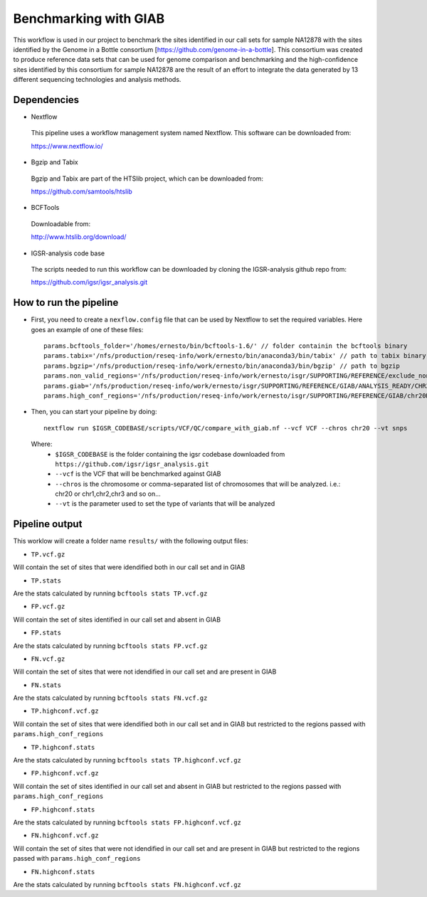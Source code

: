 Benchmarking with GIAB
======================

This workflow is used in our project to benchmark the sites identified in our call sets for sample NA12878 with the sites identified by the Genome in a Bottle consortium [https://github.com/genome-in-a-bottle]. 
This consortium was created to produce reference data sets that can be used for genome comparison and benchmarking and the high-confidence sites identified by this consortium for sample NA12878 are the result 
of an effort to integrate the data generated by 13 different sequencing technologies and analysis methods.

Dependencies
------------

* Nextflow
 This pipeline uses a workflow management system named Nextflow. This software can be downloaded from:

 https://www.nextflow.io/

* Bgzip and Tabix
 Bgzip and Tabix are part of the HTSlib project, which can be downloaded from:

 https://github.com/samtools/htslib

* BCFTools
 Downloadable from:

 http://www.htslib.org/download/

* IGSR-analysis code base
 The scripts needed to run this workflow can be downloaded by cloning the IGSR-analysis github repo from:

 https://github.com/igsr/igsr_analysis.git

How to run the pipeline
-----------------------

* First, you need to create a ``nexflow.config`` file that can be used by Nextflow to set the required variables. Here goes an example of one of these files::

	params.bcftools_folder='/homes/ernesto/bin/bcftools-1.6/' // folder containin the bcftools binary
	params.tabix='/nfs/production/reseq-info/work/ernesto/bin/anaconda3/bin/tabix' // path to tabix binary
	params.bgzip='/nfs/production/reseq-info/work/ernesto/bin/anaconda3/bin/bgzip' // path to bgzip
	params.non_valid_regions='/nfs/production/reseq-info/work/ernesto/isgr/SUPPORTING/REFERENCE/exclude_nonvalid.bed' // path to BED format file containing the regions that will be excluded from the comparison
	params.giab='/nfs/production/reseq-info/work/ernesto/isgr/SUPPORTING/REFERENCE/GIAB/ANALYSIS_READY/CHR20/NA12878.giab.SNP.chr20.non_valid.reheaded.vcf.gz' // path to GIAB call set
	params.high_conf_regions='/nfs/production/reseq-info/work/ernesto/isgr/SUPPORTING/REFERENCE/GIAB/chr20DIR/HIGH_CONF_REGIONS/HG001_GRCh38_GIAB_highconf_CG-IllFB-IllGATKHC-Ion-10X-SOLID_CHROM1-X_v.3.3.2_highconf_nosomaticdel_noCENorHET7.chr20.bed' // path to high-confidence regions as defined by GIAB

* Then, you can start your pipeline by doing::

	nextflow run $IGSR_CODEBASE/scripts/VCF/QC/compare_with_giab.nf --vcf VCF --chros chr20 --vt snps

 Where:
  * ``$IGSR_CODEBASE`` is the folder containing the igsr codebase downloaded from ``https://github.com/igsr/igsr_analysis.git``
  * ``--vcf`` is the VCF that will be benchmarked against GIAB
  * ``--chros`` is the chromosome or comma-separated list of chromosomes that will be analyzed. i.e.: chr20 or chr1,chr2,chr3 and so on...
  * ``--vt`` is the parameter used to set the type of variants that will be analyzed 

Pipeline output
---------------

This worklow will create a folder name ``results/`` with the following output files:

* ``TP.vcf.gz``
Will contain the set of sites that were idendified both in our call set and in GIAB

* ``TP.stats``
Are the stats calculated by running ``bcftools stats TP.vcf.gz``

* ``FP.vcf.gz``
Will contain the set of sites identified in our call set and absent in GIAB

* ``FP.stats``
Are the stats calculated by running ``bcftools stats FP.vcf.gz``

* ``FN.vcf.gz``
Will contain the set of sites that were not idendified in our call set and are present in GIAB

* ``FN.stats``
Are the stats calculated by running ``bcftools stats FN.vcf.gz``

* ``TP.highconf.vcf.gz``
Will contain the set of sites that were idendified both in our call set and in GIAB but restricted to
the regions passed with ``params.high_conf_regions``

* ``TP.highconf.stats``
Are the stats calculated by running ``bcftools stats TP.highconf.vcf.gz``

* ``FP.highconf.vcf.gz``
Will contain the set of sites identified in our call set and absent in GIAB but restricted to
the regions passed with ``params.high_conf_regions``

* ``FP.highconf.stats``
Are the stats calculated by running ``bcftools stats FP.highconf.vcf.gz``

* ``FN.highconf.vcf.gz``
Will contain the set of sites that were not idendified in our call set and are present in GIAB but restricted to
the regions passed with ``params.high_conf_regions``

* ``FN.highconf.stats``
Are the stats calculated by running ``bcftools stats FN.highconf.vcf.gz``

